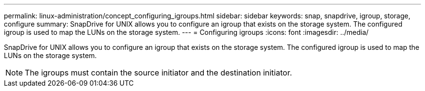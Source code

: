 ---
permalink: linux-administration/concept_configuring_igroups.html
sidebar: sidebar
keywords: snap, snapdrive, igroup, storage, configure
summary: SnapDrive for UNIX allows you to configure an igroup that exists on the storage system. The configured igroup is used to map the LUNs on the storage system.
---
= Configuring igroups
:icons: font
:imagesdir: ../media/

[.lead]
SnapDrive for UNIX allows you to configure an igroup that exists on the storage system. The configured igroup is used to map the LUNs on the storage system.

NOTE: The igroups must contain the source initiator and the destination initiator.
